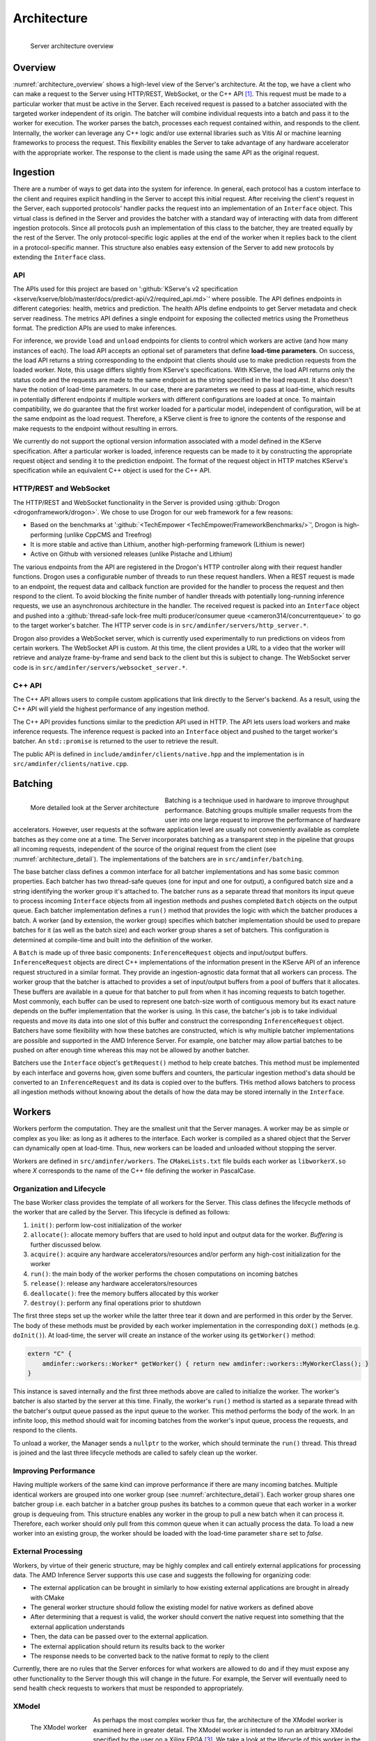 ..
    Copyright 2021 Xilinx, Inc.
    Copyright 2022, Advanced Micro Devices, Inc.

    Licensed under the Apache License, Version 2.0 (the "License");
    you may not use this file except in compliance with the License.
    You may obtain a copy of the License at

        http://www.apache.org/licenses/LICENSE-2.0

    Unless required by applicable law or agreed to in writing, software
    distributed under the License is distributed on an "AS IS" BASIS,
    WITHOUT WARRANTIES OR CONDITIONS OF ANY KIND, either express or implied.
    See the License for the specific language governing permissions and
    limitations under the License.

Architecture
============

.. _architecture_overview:
.. figure:: assets/architecture.png
    :alt: Diagram showing AMD Inference Server's architecture
    :height: 400px
    :align: left

    Server architecture overview

    ..

Overview
--------

:numref:`architecture_overview` shows a high-level view of the Server's architecture.
At the top, we have a client who can make a request to the Server using HTTP/REST, WebSocket, or the C++ API [#f1]_.
This request must be made to a particular worker that must be active in the Server.
Each received request is passed to a batcher associated with the targeted worker independent of its origin.
The batcher will combine individual requests into a batch and pass it to the worker for execution.
The worker parses the batch, processes each request contained within, and responds to the client.
Internally, the worker can leverage any C++ logic and/or use external libraries such as Vitis AI or machine learning frameworks to process the request.
This flexibility enables the Server to take advantage of any hardware accelerator with the appropriate worker.
The response to the client is made using the same API as the original request.

Ingestion
---------

There are a number of ways to get data into the system for inference.
In general, each protocol has a custom interface to the client and requires explicit handling in the Server to accept this initial request.
After receiving the client's request in the Server, each supported protocols' handler packs the request into an implementation of an ``Interface`` object.
This virtual class is defined in the Server and provides the batcher with a standard way of interacting with data from different ingestion protocols.
Since all protocols push an implementation of this class to the batcher, they are treated equally by the rest of the Server.
The only protocol-specific logic applies at the end of the worker when it replies back to the client in a protocol-specific manner.
This structure also enables easy extension of the Server to add new protocols by extending the ``Interface`` class.

API
^^^

The APIs used for this project are based on ':github:`KServe's v2 specification <kserve/kserve/blob/master/docs/predict-api/v2/required_api.md>`' where possible.
The API defines endpoints in different categories: health, metrics and prediction.
The health APIs define endpoints to get Server metadata and check server readiness.
The metrics API defines a single endpoint for exposing the collected metrics using the Prometheus format.
The prediction APIs are used to make inferences.

For inference, we provide ``load`` and ``unload`` endpoints for clients to control which workers are active (and how many instances of each).
The load API accepts an optional set of parameters that define **load-time parameters**.
On success, the load API returns a string corresponding to the endpoint that clients should use to make prediction requests from the loaded worker.
Note, this usage differs slightly from KServe's specifications.
With KServe, the load API returns only the status code and the requests are made to the same endpoint as the string specified in the load request.
It also doesn't have the notion of load-time parameters.
In our case, there are parameters we need to pass at load-time, which results in potentially different endpoints if multiple workers with different configurations are loaded at once.
To maintain compatibility, we do guarantee that the first worker loaded for a particular model, independent of configuration, will be at the same endpoint as the load request.
Therefore, a KServe client is free to ignore the contents of the response and make requests to the endpoint without resulting in errors.

We currently do not support the optional version information associated with a model defined in the KServe specification.
After a particular worker is loaded, inference requests can be made to it by constructing the appropriate request object and sending it to the prediction endpoint.
The format of the request object in HTTP matches KServe's specification while an equivalent C++ object is used for the C++ API.

HTTP/REST and WebSocket
^^^^^^^^^^^^^^^^^^^^^^^

The HTTP/REST and WebSocket functionality in the Server is provided using :github:`Drogon <drogonframework/drogon>`. We chose to use Drogon for our web framework for a few reasons:

* Based on the benchmarks at ':github:`<TechEmpower <TechEmpower/FrameworkBenchmarks/>`', Drogon is high-performing (unlike CppCMS and Treefrog)
* It is more stable and active than Lithium, another high-performing framework (Lithium is newer)
* Active on Github with versioned releases (unlike Pistache and Lithium)

The various endpoints from the API are registered in the Drogon's HTTP controller along with their request handler functions.
Drogon uses a configurable number of threads to run these request handlers.
When a REST request is made to an endpoint, the request data and callback function are provided for the handler to process the request and then respond to the client.
To avoid blocking the finite number of handler threads with potentially long-running inference requests, we use an asynchronous architecture in the handler.
The received request is packed into an ``Interface`` object and pushed into a :github:`thread-safe lock-free multi producer/consumer queue <cameron314/concurrentqueue>` to go to the target worker's batcher.
The HTTP server code is in ``src/amdinfer/servers/http_server.*``.

Drogon also provides a WebSocket server, which is currently used experimentally to run predictions on videos from certain workers.
The WebSocket API is custom.
At this time, the client provides a URL to a video that the worker will retrieve and analyze frame-by-frame and send back to the client but this is subject to change.
The WebSocket server code is in ``src/amdinfer/servers/websocket_server.*``.

C++ API
^^^^^^^

The C++ API allows users to compile custom applications that link directly to the Server's backend.
As a result, using the C++ API will yield the highest performance of any ingestion method.

The C++ API provides functions similar to the prediction API used in HTTP.
The API lets users load workers and make inference requests.
The inference request is packed into an ``Interface`` object and pushed to the target worker's batcher.
An ``std::promise`` is returned to the user to retrieve the result.

The public API is defined in ``include/amdinfer/clients/native.hpp`` and the implementation is in ``src/amdinfer/clients/native.cpp``.

Batching
--------

.. _architecture_detail:
.. figure:: assets/architecture_detailed.png
    :alt: Diagram showing more detail in to the AMD Inference Server's architecture
    :height: 400px
    :align: left

    More detailed look at the Server architecture

    ..

Batching is a technique used in hardware to improve throughput performance.
Batching groups multiple smaller requests from the user into one large request to improve the performance of hardware accelerators.
However, user requests at the software application level are usually not conveniently available as complete batches as they come one at a time.
The Server incorporates batching as a transparent step in the pipeline that groups all incoming requests, independent of the source of the original request from the client (see :numref:`architecture_detail`).
The implementations of the batchers are in ``src/amdinfer/batching``.

The base batcher class defines a common interface for all batcher implementations and has some basic common properties.
Each batcher has two thread-safe queues (one for input and one for output), a configured batch size and a string identifying the worker group it's attached to.
The batcher runs as a separate thread that monitors its input queue to process incoming ``Interface`` objects from all ingestion methods and pushes completed ``Batch`` objects on the output queue.
Each batcher implementation defines a ``run()`` method that provides the logic with which the batcher produces a batch.
A worker (and by extension, the worker group) specifies which batcher implementation should be used to prepare batches for it (as well as the batch size) and each worker group shares a set of batchers.
This configuration is determined at compile-time and built into the definition of the worker.

A ``Batch`` is made up of three basic components: ``InferenceRequest`` objects and input/output buffers.
``InferenceRequest`` objects are direct C++ implementations of the information present in the KServe API of an inference request structured in a similar format.
They provide an ingestion-agnostic data format that all workers can process.
The worker group that the batcher is attached to provides a set of input/output buffers from a pool of buffers that it allocates.
These buffers are available in a queue for that batcher to pull from when it has incoming requests to batch together.
Most commonly, each buffer can be used to represent one batch-size worth of contiguous memory but its exact nature depends on the buffer implementation that the worker is using.
In this case, the batcher's job is to take individual requests and move its data into one slot of this buffer and construct the corresponding ``InferenceRequest`` object.
Batchers have some flexibility with how these batches are constructed, which is why multiple batcher implementations are possible and supported in the AMD Inference Server.
For example, one batcher may allow partial batches to be pushed on after enough time whereas this may not be allowed by another batcher.

Batchers use the ``Interface`` object's ``getRequest()`` method to help create batches.
This method must be implemented by each interface and governs how, given some buffers and counters, the particular ingestion method's data should be converted to an ``InferenceRequest`` and its data is copied over to the buffers.
THis method allows batchers to process all ingestion methods without knowing about the details of how the data may be stored internally in the ``Interface``.


.. _architectureWorkers:

Workers
-------

Workers perform the computation.
They are the smallest unit that the Server manages.
A worker may be as simple or complex as you like: as long as it adheres to the interface.
Each worker is compiled as a shared object that the Server can dynamically open at load-time.
Thus, new workers can be loaded and unloaded without stopping the server.

Workers are defined in ``src/amdinfer/workers``.
The ``CMakeLists.txt`` file builds each worker as ``libworkerX.so`` where *X* corresponds to the name of the C++ file defining the worker in PascalCase.

Organization and Lifecycle
^^^^^^^^^^^^^^^^^^^^^^^^^^

The base Worker class provides the template of all workers for the Server.
This class defines the lifecycle methods of the worker that are called by the Server.
This lifecycle is defined as follows:

#.	``init()``: perform low-cost initialization of the worker
#.	``allocate()``: allocate memory buffers that are used to hold input and output data for the worker. `Buffering` is further discussed below.
#.	``acquire()``: acquire any hardware accelerators/resources and/or perform any high-cost initialization for the worker
#.	``run()``: the main body of the worker performs the chosen computations on incoming batches
#.	``release()``: release any hardware accelerators/resources
#.	``deallocate()``: free the memory buffers allocated by this worker
#.	``destroy()``: perform any final operations prior to shutdown

The first three steps set up the worker while the latter three tear it down and are performed in this order by the Server.
The body of these methods must be provided by each worker implementation in the corresponding ``doX()`` methods (e.g. ``doInit()``).
At load-time, the server will create an instance of the worker using its ``getWorker()`` method:

.. code-block:: c++

    extern "C" {
        amdinfer::workers::Worker* getWorker() { return new amdinfer::workers::MyWorkerClass(); }
    }

This instance is saved internally and the first three methods above are called to initialize the worker.
The worker's batcher is also started by the server at this time.
Finally, the worker's ``run()`` method is started as a separate thread with the batcher's output queue passed as the input queue to the worker.
This method performs the body of the work.
In an infinite loop, this method should wait for incoming batches from the worker's input queue, process the requests, and respond to the clients.

To unload a worker, the Manager sends a ``nullptr`` to the worker, which should terminate the ``run()`` thread.
This thread is joined and the last three lifecycle methods are called to safely clean up the worker.

Improving Performance
^^^^^^^^^^^^^^^^^^^^^

Having multiple workers of the same kind can improve performance if there are many incoming batches.
Multiple identical workers are grouped into one worker group (see :numref:`architecture_detail`).
Each worker group shares one batcher group i.e. each batcher in a batcher group pushes its batches to a common queue that each worker in a worker group is dequeuing from.
This structure enables any worker in the group to pull a new batch when it can process it.
Therefore, each worker should only pull from this common queue when it can actually process the data.
To load a new worker into an existing group, the worker should be loaded with the load-time parameter ``share`` set to *false*.

External Processing
^^^^^^^^^^^^^^^^^^^

Workers, by virtue of their generic structure, may be highly complex and call entirely external applications for processing data.
The AMD Inference Server supports this use case and suggests the following for organizing code:

* The external application can be brought in similarly to how existing external applications are brought in already with CMake
* The general worker structure should follow the existing model for native workers as defined above
* After determining that a request is valid, the worker should convert the native request into something that the external application understands
* Then, the data can be passed over to the external application.
* The external application should return its results back to the worker
* The response needs to be converted back to the native format to reply to the client

Currently, there are no rules that the Server enforces for what workers are allowed to do and if they must expose any other functionality to the Server though this will change in the future.
For example, the Server will eventually need to send health check requests to workers that must be responded to appropriately.

XModel
^^^^^^

.. _fig_xmodel:
.. figure:: assets/xmodel.png
    :alt: Diagram showing the structure of the XModel worker
    :height: 300px
    :align: left

    The XModel worker

    ..

As perhaps the most complex worker thus far, the architecture of the XModel worker is examined here in greater detail.
The XModel worker is intended to run an arbitrary XModel specified by the user on a Xilinx FPGA [#f3]_.
We take a look at the lifecycle of this worker in the following sections.

Initialization
""""""""""""""

The XModel worker needs a path to an XModel to run at load-time.
This XModel file is opened and parsed to get the graph and the first DPU subgraph (i.e. the first subgraph in the graph that is supposed to run on the FPGA).
In the future, we may support running an arbitrary number of subgraphs but this simple case is often sufficient.
Using this subgraph, we create a *Runner*, which is a thread-safe object defined in the Vitis-AI runtime and is responsible for submitting requests to the FPGA.
These objects are all saved as part of the internal state of the worker.

Allocation
""""""""""

We use a special buffer backend for the this worker: the VartTensorBuffer.
This custom type provides better compatibility with using the Runner as that expects ``vart::TensorBuffer`` objects to pass data to the FPGA.
Therefore, this worker creates buffers using this backend and passes them to the Manager.

Acquisition
"""""""""""

Since the Runner is thread-safe, we can use multiple threads to push data to the FPGA from the same Runner to improve throughput.
To enable this functionality, we incorporate an internal thread pool in the XModel worker.
Here, we set the size of this thread pool based on user parameters.

Run
"""

As with all workers, the XModel worker pulls batches from its inputs queue and checks if it's a ``nullptr`` before continuing to process the batch.
If valid, the batch is pushed into the thread pool, which internally assigns a lambda function to one of its internal threads to perform the processing.
This lambda function performs the same work that other workers normally perform directly in the ``run()`` method itself.
Here, for each batch, we push the data to the FPGA with the Runner and start preparing the response while waiting for the asynchronous operation to return.
Then, the response from the FPGA is parsed, the client response is populated with this data and the callback is called to respond back to the client.

To prevent the worker from pulling too many batches, an atomic counter is used to track the number of outstanding batches in the worker.
If the number is above a configured amount, then the worker doesn't pull more batches until it has processed some of the ones it already has.
This throttling is necessary for the work-stealing model for workers to work.

Cleanup
"""""""

There is almost no special cleanup required as the Vitis-AI objects that are part of the worker's state are smart pointers and are cleaned by the worker's destructor.
THe only non-default implementation of the clean-up functions is to stop the internal thread pool and join the threads.

Buffering
---------

.. _fig_buffering:
.. figure:: assets/buffer_lifecycle.png
    :alt: Diagram showing the buffer lifecycle
    :height: 400px
    :align: left

    The buffer lifecycle

Buffers are used to hold data internally within the server after receiving a request.
The implementations of buffers are in ``src/amdinfer/buffers``.

The lifecycle of buffers is shown in :numref:`fig_buffering`.
In ``allocate()``, the worker creates a buffer pool made of some number of buffers.
Using a buffer pool saves the cost of constantly allocating dynamic memory for each new request.
Instead, we can reuse the same set of buffers that are allocated by the worker at one time.
They are initially provided by the worker to the Manager which maintains a queue of buffers for storing the coalesced requests for one batch.
The buffers of all the workers in one group are maintained in this common queue.
They are consumed from the pool as the batcher creates batches and then the worker returns them to the pool after finishing work on a batch.
If the batcher needs a buffer but there are none available, the batcher can block execution until a buffer becomes available.
Thus, the number of buffers in the pool controls the number of active batches for a particular worker group.
Currently, there's no mechanism to change the number of buffers in the pool at run-time short of allocating a new worker or sending a large request that forces the automatic allocation of more buffers.
In the future, the number of buffers may be controllable from the Manager and dynamically managed depending on the number of requests.

Multiple kinds of buffer backends are supported by providing the appropriate wrappers.
For example, a simple implementation may use buffers allocated in CPU memory.
For more advanced sharing of data and to minimize data movement, buffers may be allocated in shared memory or on hardware accelerators.
Buffer backends extend the ``Buffer`` class.
They provide methods to write different data types into the buffer and access the underlying data at some offset.

Manager
-------

The shared state of the AMD Inference Server is maintained by the Manager: the active workers, their buffer pools, the endpoints and load-time parameters associated with them and is visualized+ in :numref:`architecture_detail`.
This information enables the ingestion protocols to query the Manager to retrieve a pointer to the correct batcher to use to push the ``Interface`` object to the right one corresponding to the targeted worker.
To manage multiple versions of workers that may be running with different configurations, the Manager stores the load-time parameters, if any, and compares new parameters with ones its seen before to determine whether the newly loaded worker should be part of an existing worker group or a new one.
In the case that it's assigned to an existing worker group, the previously allocated endpoint is returned to the client.
If a new worker group is created, a new endpoint is reserved for this worker group and returned to the client.
The implementation is in ``src/amdinfer/core/manager.*``.

Loading a new worker results in the creation of a new ``WorkerInfo`` (see ``src/amdinfer/core/worker_info.*``) object which the Manager uses internally to hold all the information associated with the worker.
The worker class instance, its batcher, and its buffer pool are all stored in this object.
The ``WorkerInfo`` object provides two methods to create new workers: its constructor and an ``addAndStartWorker()`` method.
The former is used for a brand-new worker and creates queues for the buffer pools and initializes the private members of the class.
The latter loads the shared library associated with the worker, creates and saves the instance of the worker class, and starts its ``run()`` method in a new thread.

The Manager also provides methods to safely modify the shared state such as loading or unloading new workers.
Such actions must be taken with care because there are many threads that may need to modify state or make decisions based on the current state.
The Manager uses a queue and a separate thread for this purpose.
All methods that modify state enqueue requests to this queue.
These methods may be called from a multi-threaded context and so multiple duplicate or contradictory requests are possible.
The queue enforces serialization and defines an ordering for all incoming requests so they can be processed in this order by the new thread.
Here, duplicate or contradictory requests can be silently dropped so the shared state isn't corrupted.

Observation
-----------

Visibility into the server and its operations is provided through logging, metrics and tracing.
The implementations of these components is in ``src/amdinfer/observation``.

Logging
^^^^^^^

The Server uses :github:`spdlog <gabime/spdlog>` to provide logging.
By default, one logger is configured with ``initLogging()``, which logs data to a file on the disk and prints warning messages to the terminal as well.
The preprocesser directive form of logging is used throughout the Server, which enables all logging data to be optionally removed at compile-time.

Look at :ref:`logs` for more information.

Metrics
^^^^^^^

The Server uses :github:`prometheus-cpp <jupp0r/prometheus-cpp>` to provide metric collection in the Prometheus format.
The metric data can be queried via the web server at the ``/metrics`` endpoint.
At compile-time, the metrics of interest must be defined in the ``Metrics`` class.
It provides methods for functions in other classes to modify the metric state.
Metric collection can be disabled at compile-time with a CMake option.

Look at :ref:`metrics:metrics` for more information.

Tracing
^^^^^^^

The Server uses :github:`jaeger-client-cpp <jaegertracing/jaeger-client-cpp>` [#f2]_ to provide tracing.
Tracing tracks the time taken for different sections of the architecture to process a single request.
This data can be visualized in the Jaeger UI.
Tracing data can be disabled at compile-time with a CMake option.

Look at :ref:`tracing:tracing` for more information.

.. [#f1] Some methods are only available through HTTP at this time. Using the C++ API requires compiling an application linked against ``libamdinfer.so`` rather than making requests to a server.
.. [#f2] This library is deprecating and will be replaced with OpenTelemetry as recommended by Jaeger.
.. [#f3] There are currently some restrictions on what may be run such as the number of input/output tensors.
